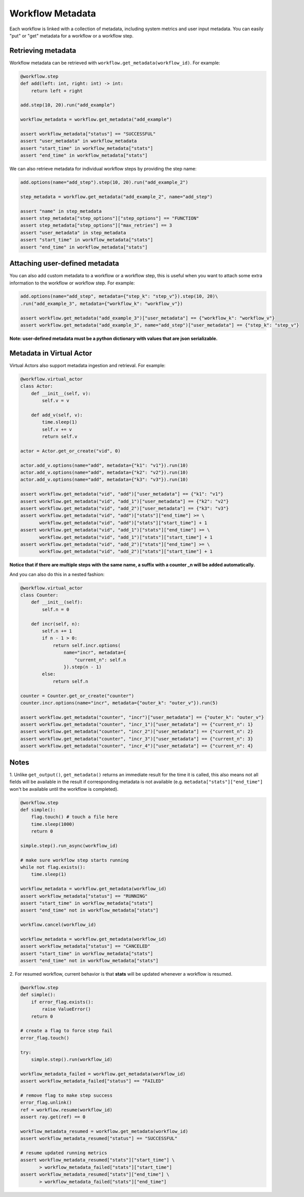 Workflow Metadata
=================

Each workflow is linked with a collection of metadata, including
system metrics and user input metadata. You can easily "put" or
"get" metadata for a workflow or a workflow step.

Retrieving metadata
-------------------
Workflow metadata can be retrieved with ``workflow.get_metadata(workflow_id)``.
For example:

.. code-block:: python

    @workflow.step
    def add(left: int, right: int) -> int:
        return left + right

    add.step(10, 20).run("add_example")

    workflow_metadata = workflow.get_metadata("add_example")

    assert workflow_metadata["status"] == "SUCCESSFUL"
    assert "user_metadata" in workflow_metadata
    assert "start_time" in workflow_metadata["stats"]
    assert "end_time" in workflow_metadata["stats"]

We can also retrieve metadata for individual workflow steps by
providing the step name:

.. code-block:: python

    add.options(name="add_step").step(10, 20).run("add_example_2")

    step_metadata = workflow.get_metadata("add_example_2", name="add_step")

    assert "name" in step_metadata
    assert step_metadata["step_options"]["step_options"] == "FUNCTION"
    assert step_metadata["step_options"]["max_retries"] == 3
    assert "user_metadata" in step_metadata
    assert "start_time" in workflow_metadata["stats"]
    assert "end_time" in workflow_metadata["stats"]

Attaching user-defined metadata
----------------------------
You can also add custom metadata to a workflow or a workflow step,
this is useful when you want to attach some extra information to the
workflow or workflow step. For example:

.. code-block:: python

    add.options(name="add_step", metadata={"step_k": "step_v"}).step(10, 20)\
    .run("add_example_3", metadata={"workflow_k": "workflow_v"})

    assert workflow.get_metadata("add_example_3")["user_metadata"] == {"workflow_k": "workflow_v"}
    assert workflow.get_metadata("add_example_3", name="add_step")["user_metadata"] == {"step_k": "step_v"}

**Note: user-defined metadata must be a python dictionary with values that are
json serializable.**

Metadata in Virtual Actor
-------------------------
Virtual Actors also support metadata ingestion and retrieval. For example:

.. code-block:: python

    @workflow.virtual_actor
    class Actor:
        def __init__(self, v):
            self.v = v

        def add_v(self, v):
            time.sleep(1)
            self.v += v
            return self.v

    actor = Actor.get_or_create("vid", 0)

    actor.add_v.options(name="add", metadata={"k1": "v1"}).run(10)
    actor.add_v.options(name="add", metadata={"k2": "v2"}).run(10)
    actor.add_v.options(name="add", metadata={"k3": "v3"}).run(10)

    assert workflow.get_metadata("vid", "add")["user_metadata"] == {"k1": "v1"}
    assert workflow.get_metadata("vid", "add_1")["user_metadata"] == {"k2": "v2"}
    assert workflow.get_metadata("vid", "add_2")["user_metadata"] == {"k3": "v3"}
    assert workflow.get_metadata("vid", "add")["stats"]["end_time"] >= \
           workflow.get_metadata("vid", "add")["stats"]["start_time"] + 1
    assert workflow.get_metadata("vid", "add_1")["stats"]["end_time"] >= \
           workflow.get_metadata("vid", "add_1")["stats"]["start_time"] + 1
    assert workflow.get_metadata("vid", "add_2")["stats"]["end_time"] >= \
           workflow.get_metadata("vid", "add_2")["stats"]["start_time"] + 1

**Notice that if there are multiple steps with the same name, a suffix
with a counter _n will be added automatically.**

And you can also do this in a nested fashion:

.. code-block:: python

    @workflow.virtual_actor
    class Counter:
        def __init__(self):
            self.n = 0

        def incr(self, n):
            self.n += 1
            if n - 1 > 0:
                return self.incr.options(
                    name="incr", metadata={
                        "current_n": self.n
                    }).step(n - 1)
            else:
                return self.n

    counter = Counter.get_or_create("counter")
    counter.incr.options(name="incr", metadata={"outer_k": "outer_v"}).run(5)

    assert workflow.get_metadata("counter", "incr")["user_metadata"] == {"outer_k": "outer_v"}
    assert workflow.get_metadata("counter", "incr_1")["user_metadata"] == {"current_n": 1}
    assert workflow.get_metadata("counter", "incr_2")["user_metadata"] == {"current_n": 2}
    assert workflow.get_metadata("counter", "incr_3")["user_metadata"] == {"current_n": 3}
    assert workflow.get_metadata("counter", "incr_4")["user_metadata"] == {"current_n": 4}

Notes
-----
1. Unlike ``get_output()``, ``get_metadata()`` returns an immediate
result for the time it is called, this also means not all fields will
be available in the result if corresponding metadata is not available
(e.g. ``metadata["stats"]["end_time"]`` won't be available until the workflow
is completed).

.. code-block:: python

    @workflow.step
    def simple():
        flag.touch() # touch a file here
        time.sleep(1000)
        return 0

    simple.step().run_async(workflow_id)

    # make sure workflow step starts running
    while not flag.exists():
        time.sleep(1)

    workflow_metadata = workflow.get_metadata(workflow_id)
    assert workflow_metadata["status"] == "RUNNING"
    assert "start_time" in workflow_metadata["stats"]
    assert "end_time" not in workflow_metadata["stats"]

    workflow.cancel(workflow_id)

    workflow_metadata = workflow.get_metadata(workflow_id)
    assert workflow_metadata["status"] == "CANCELED"
    assert "start_time" in workflow_metadata["stats"]
    assert "end_time" not in workflow_metadata["stats"]

2. For resumed workflow, current behavior is that **stats** will
be updated whenever a workflow is resumed.

.. code-block:: python

    @workflow.step
    def simple():
        if error_flag.exists():
            raise ValueError()
        return 0

    # create a flag to force step fail
    error_flag.touch()

    try:
        simple.step().run(workflow_id)

    workflow_metadata_failed = workflow.get_metadata(workflow_id)
    assert workflow_metadata_failed["status"] == "FAILED"

    # remove flag to make step success
    error_flag.unlink()
    ref = workflow.resume(workflow_id)
    assert ray.get(ref) == 0

    workflow_metadata_resumed = workflow.get_metadata(workflow_id)
    assert workflow_metadata_resumed["status"] == "SUCCESSFUL"

    # resume updated running metrics
    assert workflow_metadata_resumed["stats"]["start_time"] \
           > workflow_metadata_failed["stats"]["start_time"]
    assert workflow_metadata_resumed["stats"]["end_time"] \
           > workflow_metadata_failed["stats"]["end_time"]